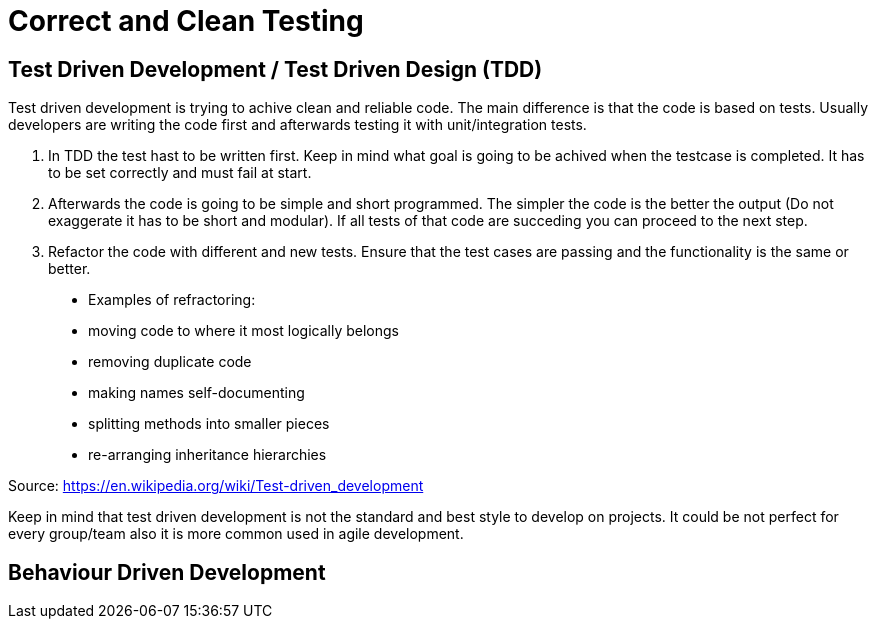 = Correct and Clean Testing


== Test Driven Development / Test Driven Design (TDD)

Test driven development is trying to achive clean and reliable code. The main difference is that the code is based on tests. Usually developers are writing the code first and afterwards testing it with unit/integration tests.

1. In TDD the test hast to be written first. Keep in mind what goal is going to be achived when the testcase is completed. It has to be set correctly and must fail at start.

2. Afterwards the code is going to be simple and short programmed. The simpler the code is the better the output (Do not exaggerate it has to be short and modular). If all tests of that code are succeding you can proceed to the next step.

3. Refactor the code with different and new tests. Ensure that the test cases are passing and the functionality is the same or better.


> * Examples of refractoring:
* moving code to where it most logically belongs
* removing duplicate code
* making names self-documenting
* splitting methods into smaller pieces
* re-arranging inheritance hierarchies

Source: https://en.wikipedia.org/wiki/Test-driven_development

Keep in mind that test driven development is not the standard and best style to develop on projects. It could be not perfect for every group/team also it is more common used in agile development.

== Behaviour Driven Development

